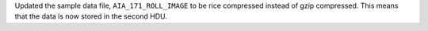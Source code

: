 Updated the sample data file, ``AIA_171_ROLL_IMAGE`` to be rice compressed instead of gzip compressed.
This means that the data is now stored in the second HDU.
